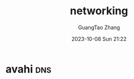 :PROPERTIES:
:ID:       b965ba06-6f21-4058-8929-3d3936388087
:END:
#+TITLE: networking
#+AUTHOR: GuangTao Zhang
#+EMAIL: gtrunsec@hardenedlinux.org
#+DATE: 2023-10-08 Sun 21:22

* avahi :dns:

